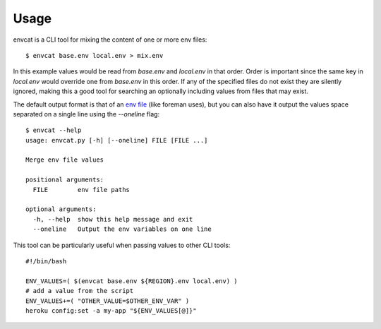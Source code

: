 .. highlight:: shell

=====
Usage
=====

envcat is a CLI tool for mixing the content of one or more env files::

    $ envcat base.env local.env > mix.env

In this example values would be read from `base.env` and `local.env` in that order. Order is
important since the same key in `local.env` would override one from `base.env` in this order.
If any of the specified files do not exist they are silently ignored, making this a good tool
for searching an optionally including values from files that may exist.

The default output format is that of an `env file <https://ddollar.github.io/foreman/#ENVIRONMENT>`_ (like foreman uses), but you can also have it
output the values space separated on a single line using the `--oneline` flag::

    $ envcat --help
    usage: envcat.py [-h] [--oneline] FILE [FILE ...]

    Merge env file values

    positional arguments:
      FILE        env file paths

    optional arguments:
      -h, --help  show this help message and exit
      --oneline   Output the env variables on one line

This tool can be particularly useful when passing values to other CLI tools::

    #!/bin/bash

    ENV_VALUES=( $(envcat base.env ${REGION}.env local.env) )
    # add a value from the script
    ENV_VALUES+=( "OTHER_VALUE=$OTHER_ENV_VAR" )
    heroku config:set -a my-app "${ENV_VALUES[@]}"
